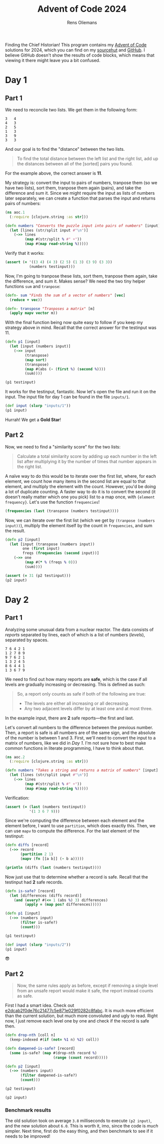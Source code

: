 #+TITLE: Advent of Code 2024
#+AUTHOR: Rens Oliemans
#+DESCRIPTION: My Advent of Code solutions for 2024
#+STARTUP: overview
#+LATEX_CLASS_OPTIONS: [a4paper,11pt]
#+LATEX_HEADER: \usepackage{minted}

Finding the Chief Historian! This program contains my [[https://adventofcode.com/][Advent of Code]] solutions for 2024, which you can find on my [[https://sr.ht/~rensoliemans/AoC/][sourcehut]] and [[https://github.com/RensOliemans/AoC/][GitHub]]. I believe GitHub doesn't show the results of code blocks, which means that viewing it there might leave you a bit confused.

* Readme                                                           :noexport:
:PROPERTIES:
:EXPORT_FILE_NAME: README.md
:EXPORT_OPTIONS: toc:nil
:END:

** AoC 2024
Ook dit jaar weer een [[http://www.literateprogramming.com/knuthweb.pdf][literate program]]! Check out =aoc.org= voor het programma, en =aoc.pdf= voor één output ervan (de andere output is gouden sterren).


* Day 1
:PROPERTIES:
:header-args: :tangle day01.clj :exports both
:header-args:clojure: :session *clojure-01* :var testinput=testinput1
:END:

** Part 1
We need to reconcile two lists. We get them in the following form:

#+NAME: testinput1
#+begin_example
3   4
4   3
2   5
1   3
3   9
3   3
#+end_example
And our goal is to find the "distance" between the two lists.
#+begin_quote
To find the total distance between the left list and the right list, add up the distances between all of the [sorted] pairs you found.
#+end_quote
For the example above, the correct answer is *11*.

My strategy is: convert the input to pairs of numbers, tranpose them (so we have two lists), sort them, tranpose them again (pairs), and take the difference and sum it.
Since we might require the input as lists of numbers later separately, we can create a function that parses the input and returns pairs of numbers:
#+begin_src clojure :results silent
  (ns aoc.1
    (:require [clojure.string :as str]))

  (defn numbers "Converts the puzzle input into pairs of numbers" [input]
    (let [lines (str/split input #"\n")]
      (->> lines
           (map #(str/split % #" +"))
           (map #(map read-string %)))))
#+end_src

Verify that it works:
#+begin_src clojure :tangle no :results silent
  (assert (= '((3 4) (4 3) (2 5) (1 3) (3 9) (3 3))
             (numbers testinput)))
#+end_src

Now, I'm going to tranpose these lists, sort them, tranpose them again, take the difference, and sum it.
Makes sense? We need the two tiny helper functions =sum= and =tranpose=:
#+begin_src clojure :results silent
  (defn- sum "Finds the sum of a vector of numbers" [vec]
    (reduce + vec))

  (defn- transpose "Tranposes a matrix" [m]
    (apply mapv vector m))
#+end_src

With the final function being now quite easy to follow if you keep my strategy above in mind.
Recall that the correct answer for the testinput was 11.
#+begin_src clojure
  (defn p1 [input]
    (let [input (numbers input)]
      (->> input
           (transpose)
           (map sort)
           (transpose)
           (map #(abs (- (first %) (second %))))
           (sum))))

  (p1 testinput)
#+end_src

#+RESULTS:
: 11

It works for the testinput, fantastic. Now let's open the file and run it on the input.
The input file for day 1 can be found in the file =inputs/1=.

#+begin_src clojure
  (def input (slurp "inputs/1"))
  (p1 input)
#+end_src

#+RESULTS:
: 2057374

Hurrah! We get a *Gold Star*!

** Part 2
Now, we need to find a "similarity score" for the two lists:
#+begin_quote
Calculate a total similarity score by adding up each number in the left list after multiplying it by the number of times that number appears in the right list.
#+end_quote

A naïve way to do this would be to iterate over the first list, where, for each element, we count how many items in the second list are equal to that element, and multiply the element with the count.
However, you'd be doing a lot of duplicate counting.
A faster way to do it is to convert the second (it doesn't really matter which one you pick) list to a map once, with ={element frequency}=.
Let's use the function =frequencies=!

#+begin_src clojure :tangle no
  (frequencies (last (transpose (numbers testinput))))
#+end_src

#+RESULTS:
: {4 1, 3 3, 5 1, 9 1}

Now, we can iterate over the first list (which we get by ~(tranpose (numbers input))~), multiply the element itself by the count in =frequencies=, and sum the result.

#+begin_src clojure
  (defn p2 [input]
    (let [input (transpose (numbers input))
          one (first input)
          freqs (frequencies (second input))]
      (->> one
           (map #(* % (freqs % 0)))
           (sum))))

  (assert (= 31 (p2 testinput)))
  (p2 input)
#+end_src

#+RESULTS:
: 23177084
* Day 2
:PROPERTIES:
:header-args: :tangle day2.clj :exports both :var testinput=testinput2
:header-args:clojure: :session *clojure-2*
:END:

** Part 1
Analyzing some unusual data from a nuclear reactor. The data consists of /reports/ separated by lines, each of which is a list of numbers (/levels/), separated by spaces.

#+NAME: testinput2
#+begin_example
7 6 4 2 1
1 2 7 8 9
9 7 6 2 1
1 3 2 4 5
8 6 4 4 1
1 3 6 7 9
#+end_example

We need to find out how many reports are *safe*, which is the case if all levels are gradually increasing or decreasing. This is defined as such:
#+begin_quote
So, a report only counts as safe if both of the following are true:

 - The levels are either all increasing or all decreasing.
 - Any two adjacent levels differ by at least one and at most three.
#+end_quote
In the example input, there are *2* safe reports—the first and last.

Let's convert all numbers to the difference between the previous number.
Then, a report is safe is all numbers are of the same sign, and the absolute of the number is between 1 and 3.
First, we'll need to convert the input to a matrix of numbers, like we did in [[*Day 1][Day 1]].
I'm not sure how to best make common functions in literate programming, I have to think about that.
#+begin_src clojure :results silent
  (ns aoc.2
    (:require [clojure.string :as str]))

  (defn numbers "Takes a string and returns a matrix of numbers" [input]
    (let [lines (str/split input #"\n")]
      (->> lines
           (map #(str/split % #" +"))
           (map #(map read-string %)))))
#+end_src

Verification:
#+begin_src clojure :results silent :tangle no
  (assert (= (last (numbers testinput))
             '(1 3 6 7 9)))
#+end_src

Since we're computing the difference between each element and the element before, I want to use =partition=, which does exactly this. Then, we can use =mapv= to compute the difference. For the last element of the testinput:
#+begin_src clojure :results output
  (defn diffs [record]
    (->> record
         (partition 2 1)
         (mapv (fn [[a b]] (- b a)))))

  (println (diffs (last (numbers testinput))))
#+end_src

#+RESULTS:
: [2 3 1 2]

Now just use that to determine whether a record is safe. Recall that the testinput had *2* safe records.
#+begin_src clojure
  (defn is-safe? [record]
    (let [differences (diffs record)]
      (and (every? #(<= 1 (abs %) 3) differences)
           (apply = (map pos? differences)))))

  (defn p1 [input]
    (->> (numbers input)
         (filter is-safe?)
         (count)))

  (p1 testinput)
#+end_src

#+RESULTS:
: 2

#+begin_src clojure
  (def input (slurp "inputs/2"))
  (p1 input)
#+end_src

#+RESULTS:
: 242

😎

** Part 2
#+begin_quote
Now, the same rules apply as before, except if removing a single level from an unsafe report would make it safe, the report instead counts as safe.
#+end_quote
First I had a smart idea. Check out [[https://git.sr.ht/~rensoliemans/AoC/commit/e2dcab2f0de76c21477c5e871e029f0282c8fabc][e2dcab2f0de76c21477c5e871e029f0282c8fabc]]. It is much more efficient than the current solution, but much more convoluted and ugly to read. Right now, I just remove each level one by one and check if the record is safe then.

#+begin_src clojure
  (defn drop-nth [coll n]
    (keep-indexed #(if (not= %1 n) %2) coll))

  (defn dampened-is-safe? [record]
    (some is-safe? (map #(drop-nth record %)
                        (range (count record)))))

  (defn p2 [input]
    (->> (numbers input)
         (filter dampened-is-safe?)
         (count)))

  (p2 testinput)
#+end_src

#+RESULTS:
: 4

#+begin_src clojure
  (p2 input)
#+end_src

#+RESULTS:
: 311

*** Benchmark results
The old solution took on average =3.8= milliseconds to execute ~(p2 input)~, and the new solution about =6.0=. This is worth it, imo, since the code is /much/ simpler. Next time, first do the easy thing, and then benchmark to see if it needs to be improved!
